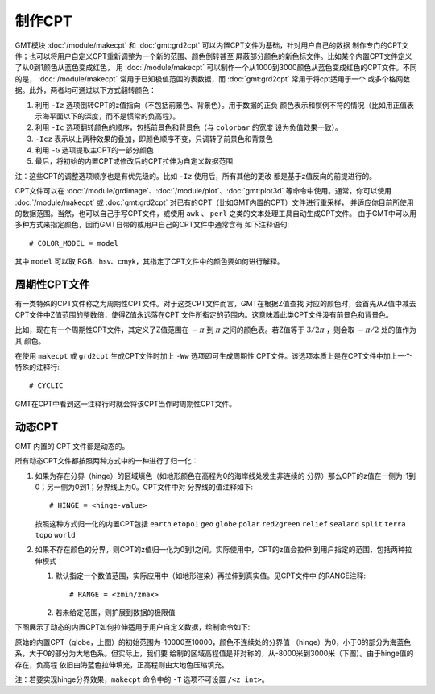 制作CPT
=======

GMT模块 :doc:`/module/makecpt` 和 :doc:`gmt:grd2cpt` 可以内置CPT文件为基础，针对用户自己的数据
制作专门的CPT文件；也可以将用户自定义CPT重新调整为一个新的范围、颜色倒转甚至
屏蔽部分颜色的新色标文件。比如某个内置CPT文件定义了从0到1颜色从蓝色变成红色，
用 :doc:`/module/makecpt` 可以制作一个从1000到3000颜色从蓝色变成红色的CPT文件。不同的是，
:doc:`/module/makecpt` 常用于已知极值范围的表数据，而 :doc:`gmt:grd2cpt` 常用于将cpt适用于一个
或多个格网数据。此外，两者均可通过以下方式翻转颜色：

#. 利用 ``-Iz`` 选项倒转CPT的z值指向（不包括前景色、背景色）。用于数据的正负
   颜色表示和惯例不符的情况（比如用正值表示海平面以下的深度，而不是惯常的负高程）。
#. 利用 ``-Ic`` 选项翻转颜色的顺序，包括前景色和背景色（与 ``colorbar`` 的宽度
   设为负值效果一致）。
#. ``-Icz`` 表示以上两种效果的叠加，即颜色顺序不变，只调转了前景色和背景色
#. 利用 ``-G`` 选项提取主CPT的一部分颜色
#. 最后，将初始的内置CPT或修改后的CPT拉伸为自定义数据范围

.. gmtplot:: GMT_CPT_4.sh
    :caption: CPT颜色翻转

注：这些CPT的调整选项顺序也是有优先级的。比如 ``-Iz`` 使用后，所有其他的更改
都是基于z值反向的前提进行的。

CPT文件可以在 :doc:`/module/grdimage`\ 、:doc:`/module/plot`\ 、:doc:`gmt:plot3d`
等命令中使用。通常，你可以使用 :doc:`/module/makecpt` 或 :doc:`gmt:grd2cpt`
对已有的CPT（比如GMT内置的CPT）文件进行重采样，
并适应你目前所使用的数据范围。当然，也可以自己手写CPT文件，或使用 ``awk`` 、
``perl`` 之类的文本处理工具自动生成CPT文件。
由于GMT中可以用多种方式来指定颜色，因而GMT自带的或用户自己的CPT文件中通常含有
如下注释语句::

    # COLOR_MODEL = model

其中 ``model`` 可以取 RGB、hsv、cmyk，其指定了CPT文件中的颜色要如何进行解释。

周期性CPT文件
-------------

有一类特殊的CPT文件称之为周期性CPT文件。对于这类CPT文件而言，GMT在根据Z值查找
对应的颜色时，会首先从Z值中减去CPT文件中Z值范围的整数倍，使得Z值永远落在CPT
文件所指定的范围内。这意味着此类CPT文件没有前景色和背景色。

比如，现在有一个周期性CPT文件，其定义了Z值范围在 :math:`-\pi` 到 :math:`\pi`
之间的颜色表。若Z值等于 :math:`3/2\pi` ，则会取 :math:`-\pi/2` 处的值作为其
颜色。

在使用 ``makecpt`` 或 ``grd2cpt`` 生成CPT文件时加上 ``-Ww`` 选项即可生成周期性
CPT文件。该选项本质上是在CPT文件中加上一个特殊的注释行::

    # CYCLIC

GMT在CPT中看到这一注释行时就会将该CPT当作时周期性CPT文件。

.. gmtplot:: cpt_cyclic.sh
    :show-code: false
    :caption: 绘制周期CPT时会在其左边加上环状符号

动态CPT
-------

GMT 内置的 CPT 文件都是动态的。

所有动态CPT文件都按照两种方式中的一种进行了归一化：

#. 如果为存在分界（hinge）的区域填色（如地形颜色在高程为0的海岸线处发生非连续的
   分界）那么CPT的z值在一侧为-1到0；另一侧为0到1；分界线上为0。CPT文件中对
   分界线的值注释如下::

        # HINGE = <hinge-value>

   按照这种方式归一化的内置CPT包括 ``earth`` ``etopo1`` ``geo``  ``globe``
   ``polar`` ``red2green`` ``relief`` ``sealand`` ``split`` ``terra``
   ``topo`` ``world``

#. 如果不存在颜色的分界，则CPT的z值归一化为0到1之间。实际使用中，CPT的z值会拉伸
   到用户指定的范围，包括两种拉伸模式：

   #. 默认指定一个数值范围，实际应用中（如地形渲染）再拉伸到真实值。见CPT文件中
      的RANGE注释::

	    # RANGE = <zmin/zmax>

   #. 若未给定范围，则扩展到数据的极限值

下图展示了动态的内置CPT如何拉伸适用于用户自定义数据，绘制命令如下:

.. gmtplot:: GMT_CPT_3.sh
    :caption: 动态CPT的拉伸

原始的内置CPT（globe，上图）的初始范围为-10000至10000，颜色不连续处的分界值
（hinge）为0，小于0的部分为海蓝色系，大于0的部分为大地色系。但实际上，我们要
绘制的区域高程值是非对称的，从-8000米到3000米（下图）。由于hinge值的存在，负高程
依旧由海蓝色拉伸填充，正高程则由大地色压缩填充。

注：若要实现hinge分界效果，``makecpt`` 命令中的 ``-T`` 选项不可设置 ``/<z_int>``。
